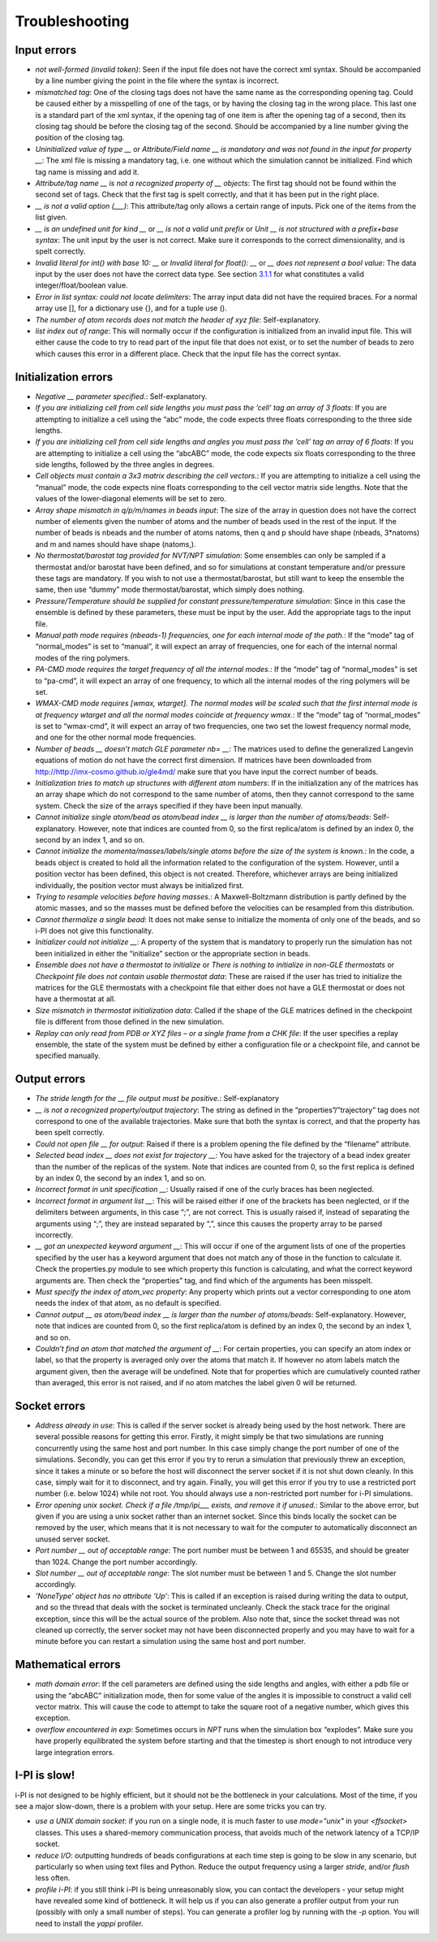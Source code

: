 Troubleshooting
===============

Input errors
------------

-  *not well-formed (invalid token)*: Seen if the input file does not
   have the correct xml syntax. Should be accompanied by a line number
   giving the point in the file where the syntax is incorrect.

-  *mismatched tag*: One of the closing tags does not have the same name
   as the corresponding opening tag. Could be caused either by a
   misspelling of one of the tags, or by having the closing tag in the
   wrong place. This last one is a standard part of the xml syntax, if
   the opening tag of one item is after the opening tag of a second,
   then its closing tag should be before the closing tag of the second.
   Should be accompanied by a line number giving the position of the
   closing tag.

-  *Uninitialized value of type \_\_* or *Attribute/Field name \_\_ is
   mandatory and was not found in the input for property \_\_*: The xml
   file is missing a mandatory tag, i.e. one without which the
   simulation cannot be initialized. Find which tag name is missing and
   add it.

-  *Attribute/tag name \_\_ is not a recognized property of \_\_
   objects*: The first tag should not be found within the second set of
   tags. Check that the first tag is spelt correctly, and that it has
   been put in the right place.

-  *\_\_ is not a valid option (___)*: This attribute/tag only allows a
   certain range of inputs. Pick one of the items from the list given.

-  *\_\_ is an undefined unit for kind \_\_* or *\_\_ is not a valid
   unit prefix* or *Unit \_\_ is not structured with a prefix+base
   syntax*: The unit input by the user is not correct. Make sure it
   corresponds to the correct dimensionality, and is spelt correctly.

-  *Invalid literal for int() with base 10: \_\_* or *Invalid literal
   for float(): \_\_* or *\_\_ does not represent a bool value*: The
   data input by the user does not have the correct data type. See
   section `3.1.1 <#ifilestructure>`__ for what constitutes a valid
   integer/float/boolean value.

-  *Error in list syntax: could not locate delimiters*: The array input
   data did not have the required braces. For a normal array use [], for
   a dictionary use {}, and for a tuple use ().

-  *The number of atom records does not match the header of xyz file*:
   Self-explanatory.

-  *list index out of range*: This will normally occur if the
   configuration is initialized from an invalid input file. This will
   either cause the code to try to read part of the input file that does
   not exist, or to set the number of beads to zero which causes this
   error in a different place. Check that the input file has the correct
   syntax.

Initialization errors
---------------------

-  *Negative \_\_ parameter specified.*: Self-explanatory.

-  *If you are initializing cell from cell side lengths you must pass
   the ’cell’ tag an array of 3 floats*: If you are attempting to
   initialize a cell using the “abc” mode, the code expects three floats
   corresponding to the three side lengths.

-  *If you are initializing cell from cell side lengths and angles you
   must pass the ’cell’ tag an array of 6 floats*: If you are attempting
   to initialize a cell using the “abcABC” mode, the code expects six
   floats corresponding to the three side lengths, followed by the three
   angles in degrees.

-  *Cell objects must contain a 3x3 matrix describing the cell
   vectors.*: If you are attempting to initialize a cell using the
   “manual” mode, the code expects nine floats corresponding to the cell
   vector matrix side lengths. Note that the values of the
   lower-diagonal elements will be set to zero.

-  *Array shape mismatch in q/p/m/names in beads input*: The size of the
   array in question does not have the correct number of elements given
   the number of atoms and the number of beads used in the rest of the
   input. If the number of beads is nbeads and the number of atoms
   natoms, then q and p should have shape (nbeads, 3\*natoms) and m and
   names should have shape (natoms,).

-  *No thermostat/barostat tag provided for NVT/NPT simulation*: Some
   ensembles can only be sampled if a thermostat and/or barostat have
   been defined, and so for simulations at constant temperature and/or
   pressure these tags are mandatory. If you wish to not use a
   thermostat/barostat, but still want to keep the ensemble the same,
   then use “dummy” mode thermostat/barostat, which simply does nothing.

-  *Pressure/Temperature should be supplied for constant
   pressure/temperature simulation*: Since in this case the ensemble is
   defined by these parameters, these must be input by the user. Add the
   appropriate tags to the input file.

-  *Manual path mode requires (nbeads-1) frequencies, one for each
   internal mode of the path.*: If the “mode” tag of “normal_modes” is
   set to “manual”, it will expect an array of frequencies, one for each
   of the internal normal modes of the ring polymers.

-  *PA-CMD mode requires the target frequency of all the internal
   modes.*: If the “mode” tag of “normal_modes” is set to “pa-cmd”, it
   will expect an array of one frequency, to which all the internal
   modes of the ring polymers will be set.

-  *WMAX-CMD mode requires [wmax, wtarget]. The normal modes will be
   scaled such that the first internal mode is at frequency wtarget and
   all the normal modes coincide at frequency wmax.*: If the “mode” tag
   of “normal_modes” is set to “wmax-cmd”, it will expect an array of
   two frequencies, one two set the lowest frequency normal mode, and
   one for the other normal mode frequencies.

-  *Number of beads \_\_ doesn’t match GLE parameter nb= \_\_*: The
   matrices used to define the generalized Langevin equations of motion
   do not have the correct first dimension. If matrices have been
   downloaded from `<http://http://imx-cosmo.github.io/gle4md/>`_
   make sure that you have input the correct number of beads.

-  *Initialization tries to match up structures with different atom
   numbers*: If in the initialization any of the matrices has an array
   shape which do not correspond to the same number of atoms, then they
   cannot correspond to the same system. Check the size of the arrays
   specified if they have been input manually.

-  *Cannot initialize single atom/bead as atom/bead index \_\_ is
   larger than the number of atoms/beads*: Self-explanatory. However,
   note that indices are counted from 0, so the first replica/atom is
   defined by an index 0, the second by an index 1, and so on.

-  *Cannot initialize the momenta/masses/labels/single atoms before the
   size of the system is known.*: In the code, a beads object is created
   to hold all the information related to the configuration of the
   system. However, until a position vector has been defined, this
   object is not created. Therefore, whichever arrays are being
   initialized individually, the position vector must always be
   initialized first.

-  *Trying to resample velocities before having masses.*: A
   Maxwell-Boltzmann distribution is partly defined by the atomic
   masses, and so the masses must be defined before the velocities can
   be resampled from this distribution.

-  *Cannot thermalize a single bead*: It does not make sense to
   initialize the momenta of only one of the beads, and so i-PI does not
   give this functionality.

-  *Initializer could not initialize \_\_*: A property of the system
   that is mandatory to properly run the simulation has not been
   initialized in either the “initialize” section or the appropriate
   section in beads.

-  *Ensemble does not have a thermostat to initialize* or *There is
   nothing to initialize in non-GLE thermostats* or *Checkpoint file
   does not contain usable thermostat data*: These are raised if the
   user has tried to initialize the matrices for the GLE thermostats
   with a checkpoint file that either does not have a GLE thermostat or
   does not have a thermostat at all.

-  *Size mismatch in thermostat initialization data*: Called if the
   shape of the GLE matrices defined in the checkpoint file is different
   from those defined in the new simulation.

-  *Replay can only read from PDB or XYZ files – or a single frame from
   a CHK file*: If the user specifies a replay ensemble, the state of
   the system must be defined by either a configuration file or a
   checkpoint file, and cannot be specified manually.

Output errors
-------------

-  *The stride length for the \_\_ file output must be positive.*:
   Self-explanatory

-  *\_\_ is not a recognized property/output trajectory*: The string as
   defined in the “properties”/”trajectory” tag does not correspond to
   one of the available trajectories. Make sure that both the syntax is
   correct, and that the property has been spelt correctly.

-  *Could not open file \_\_ for output*: Raised if there is a problem
   opening the file defined by the “filename” attribute.

-  *Selected bead index \_\_ does not exist for trajectory \_\_*: You
   have asked for the trajectory of a bead index greater than the number
   of the replicas of the system. Note that indices are counted from 0,
   so the first replica is defined by an index 0, the second by an index
   1, and so on.

-  *Incorrect format in unit specification \_\_*: Usually raised if one
   of the curly braces has been neglected.

-  *Incorrect format in argument list \_\_*: This will be raised either
   if one of the brackets has been neglected, or if the delimiters
   between arguments, in this case “;”, are not correct. This is usually
   raised if, instead of separating the arguments using “;”, they are
   instead separated by “,”, since this causes the property array to be
   parsed incorrectly.

-  *\_\_ got an unexpected keyword argument \_\_*: This will occur if
   one of the argument lists of one of the properties specified by the
   user has a keyword argument that does not match any of those in the
   function to calculate it. Check the properties.py module to see which
   property this function is calculating, and what the correct keyword
   arguments are. Then check the “properties” tag, and find which of the
   arguments has been misspelt.

-  *Must specify the index of atom_vec property*: Any property which
   prints out a vector corresponding to one atom needs the index of that
   atom, as no default is specified.

-  *Cannot output \_\_ as atom/bead index \_\_ is larger than the
   number of atoms/beads*: Self-explanatory. However, note that indices
   are counted from 0, so the first replica/atom is defined by an index
   0, the second by an index 1, and so on.

-  *Couldn’t find an atom that matched the argument of \_\_*: For
   certain properties, you can specify an atom index or label, so that
   the property is averaged only over the atoms that match it. If
   however no atom labels match the argument given, then the average
   will be undefined. Note that for properties which are cumulatively
   counted rather than averaged, this error is not raised, and if no
   atom matches the label given 0 will be returned.

Socket errors
-------------

-  *Address already in use*: This is called if the server socket is
   already being used by the host network. There are several possible
   reasons for getting this error. Firstly, it might simply be that two
   simulations are running concurrently using the same host and port
   number. In this case simply change the port number of one of the
   simulations. Secondly, you can get this error if you try to rerun a
   simulation that previously threw an exception, since it takes a
   minute or so before the host will disconnect the server socket if it
   is not shut down cleanly. In this case, simply wait for it to
   disconnect, and try again. Finally, you will get this error if you
   try to use a restricted port number (i.e. below 1024) while not root.
   You should always use a non-restricted port number for i-PI
   simulations.

-  *Error opening unix socket. Check if a file /tmp/ipi__\_ exists, and
   remove it if unused.*: Similar to the above error, but given if you
   are using a unix socket rather than an internet socket. Since this
   binds locally the socket can be removed by the user, which means that
   it is not necessary to wait for the computer to automatically
   disconnect an unused server socket.

-  *Port number \_\_ out of acceptable range*: The port number must be
   between 1 and 65535, and should be greater than 1024. Change the port
   number accordingly.

-  *Slot number \_\_ out of acceptable range*: The slot number must be
   between 1 and 5. Change the slot number accordingly.

-  *’NoneType’ object has no attribute ’Up’*: This is called if an
   exception is raised during writing the data to output, and so the
   thread that deals with the socket is terminated uncleanly. Check the
   stack trace for the original exception, since this will be the actual
   source of the problem. Also note that, since the socket thread was
   not cleaned up correctly, the server socket may not have been
   disconnected properly and you may have to wait for a minute before
   you can restart a simulation using the same host and port number.

Mathematical errors
-------------------

-  *math domain error*: If the cell parameters are defined using the
   side lengths and angles, with either a pdb file or using the “abcABC”
   initialization mode, then for some value of the angles it is
   impossible to construct a valid cell vector matrix. This will cause
   the code to attempt to take the square root of a negative number,
   which gives this exception.

-  *overflow encountered in exp*: Sometimes occurs in *NPT* runs when
   the simulation box “explodes”. Make sure you have properly
   equilibrated the system before starting and that the timestep is
   short enough to not introduce very large integration errors.
   
   
I-PI is slow!
-------------

i-PI is not designed to be highly efficient, but it should not be the 
bottleneck in your calculations. Most of the time, if you see a major 
slow-down, there is a problem with your setup. Here are some tricks
you can try.

-  *use a UNIX domain socket*: if you run on a single node, it is much 
   faster to use `mode="unix"` in your `<ffsocket>` classes. This uses 
   a shared-memory communication process, that avoids much of the 
   network latency of a TCP/IP socket.
-  *reduce I/O*: outputting hundreds of beads configurations at each time
   step is going to be slow in any scenario, but particularly so when
   using text files and Python. Reduce the output frequency using a larger
   `stride`, and/or `flush` less often. 
-  *profile i-PI*: if you still think i-PI is being unreasonably slow,
   you can contact the developers - your setup might have revealed some 
   kind of bottleneck. It will help us if you can also generate a profiler
   output from your run (possibly with only a small number of steps). 
   You can generate a profiler log by running with the `-p` option. 
   You will need to install the `yappi` profiler.
